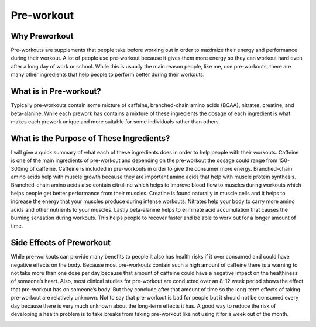 
===========
Pre-workout
===========

Why Preworkout
==============

Pre-workouts are supplements that people take before working out in order to maximize their energy and performance during their workout. A lot of people use pre-workout because it gives them more energy so they can workout hard even after a long day of work or school. While this is usually the main reason people, like me, use pre-workouts, there are many other ingredients that help people to perform better during their workouts.

What is in Pre-workout?
=======================

Typically pre-workouts contain some mixture of caffeine, branched-chain amino acids (BCAA), nitrates, creatine, and beta-alanine. While each prework has contains a mixture of these ingredients the dosage of each ingredient is what makes each prework unique and more suitable for some individuals rather than others. 

What is the Purpose of These Ingredients?
=========================================

I will give a quick summary of what each of these ingredients does in order to help people with their workouts. Caffeine is one of the main ingredients of pre-workout and depending on the pre-workout the dosage could range from 150-300mg of caffeine. Caffeine is included in pre-workouts in order to give the consumer more energy. Branched-chain amino acids help with muscle growth because they are important amino acids that help with muscle protein synthesis. Branched-chain amino acids also contain citrulline which helps to improve blood flow to muscles during workouts which helps people get better performance from their muscles. Creatine is found naturally in muscle cells and it helps to increase the energy that your muscles produce during intense workouts. Nitrates help your body to carry more amino acids and other nutrients to your muscles. Lastly beta-alanine helps to eliminate acid accumulation that causes the burning sensation during workouts. This helps people to recover faster and be able to work out for a longer amount of time.

Side Effects of Preworkout
==========================
While pre-workouts can provide many benefits to people it also has health risks if it over consumed and could have negative effects on the body. Because most pre-workouts contain such a high amount of caffeine there is a warning to not take more than one dose per day because that amount of caffeine could have a negative impact on the healthiness of someone’s heart. Also, most clinical studies for pre-workout are conducted over an 8-12 week period shows the effect that pre-workout has on someone’s body. But they conclude after that amount of time so the long-term effects of taking pre-workout are relatively unknown. Not to say that pre-workout is bad for people but it should not be consumed every day because there is very much unknown about the long-term effects it has. A good way to reduce the risk of developing a health problem is to take breaks from taking pre-workout like not using it for a week out of the month.

.. image:: images/preworkout.jpeg
  :align: center
  :width: 700
  :height: 400
  :alt: Alternative text
